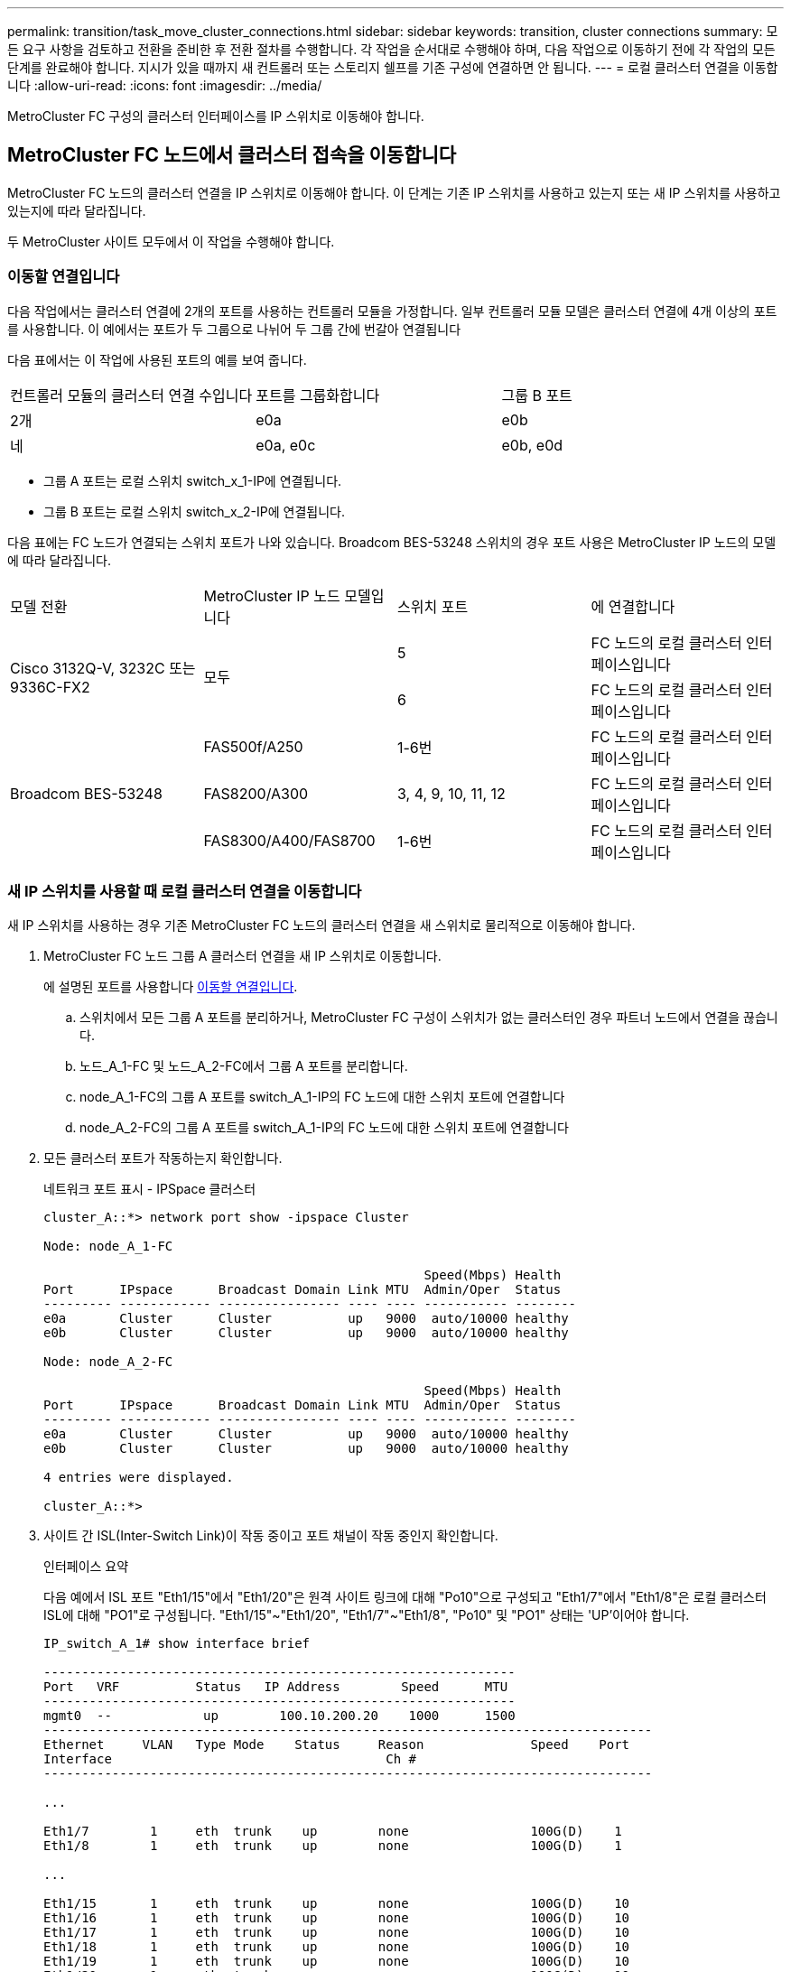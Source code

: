 ---
permalink: transition/task_move_cluster_connections.html 
sidebar: sidebar 
keywords: transition, cluster connections 
summary: 모든 요구 사항을 검토하고 전환을 준비한 후 전환 절차를 수행합니다. 각 작업을 순서대로 수행해야 하며, 다음 작업으로 이동하기 전에 각 작업의 모든 단계를 완료해야 합니다. 지시가 있을 때까지 새 컨트롤러 또는 스토리지 쉘프를 기존 구성에 연결하면 안 됩니다. 
---
= 로컬 클러스터 연결을 이동합니다
:allow-uri-read: 
:icons: font
:imagesdir: ../media/


[role="lead"]
MetroCluster FC 구성의 클러스터 인터페이스를 IP 스위치로 이동해야 합니다.



== MetroCluster FC 노드에서 클러스터 접속을 이동합니다

[role="lead"]
MetroCluster FC 노드의 클러스터 연결을 IP 스위치로 이동해야 합니다. 이 단계는 기존 IP 스위치를 사용하고 있는지 또는 새 IP 스위치를 사용하고 있는지에 따라 달라집니다.

두 MetroCluster 사이트 모두에서 이 작업을 수행해야 합니다.



=== 이동할 연결입니다

다음 작업에서는 클러스터 연결에 2개의 포트를 사용하는 컨트롤러 모듈을 가정합니다. 일부 컨트롤러 모듈 모델은 클러스터 연결에 4개 이상의 포트를 사용합니다. 이 예에서는 포트가 두 그룹으로 나뉘어 두 그룹 간에 번갈아 연결됩니다

다음 표에서는 이 작업에 사용된 포트의 예를 보여 줍니다.

|===


| 컨트롤러 모듈의 클러스터 연결 수입니다 | 포트를 그룹화합니다 | 그룹 B 포트 


 a| 
2개
 a| 
e0a
 a| 
e0b



 a| 
네
 a| 
e0a, e0c
 a| 
e0b, e0d

|===
* 그룹 A 포트는 로컬 스위치 switch_x_1-IP에 연결됩니다.
* 그룹 B 포트는 로컬 스위치 switch_x_2-IP에 연결됩니다.


다음 표에는 FC 노드가 연결되는 스위치 포트가 나와 있습니다. Broadcom BES-53248 스위치의 경우 포트 사용은 MetroCluster IP 노드의 모델에 따라 달라집니다.

|===


| 모델 전환 | MetroCluster IP 노드 모델입니다 | 스위치 포트 | 에 연결합니다 


.2+| Cisco 3132Q-V, 3232C 또는 9336C-FX2 .2+| 모두  a| 
5
 a| 
FC 노드의 로컬 클러스터 인터페이스입니다



 a| 
6
 a| 
FC 노드의 로컬 클러스터 인터페이스입니다



.6+| Broadcom BES-53248  a| 
FAS500f/A250
 a| 
1-6번
 a| 
FC 노드의 로컬 클러스터 인터페이스입니다



 a| 
FAS8200/A300
 a| 
3, 4, 9, 10, 11, 12
 a| 
FC 노드의 로컬 클러스터 인터페이스입니다



 a| 
FAS8300/A400/FAS8700
 a| 
1-6번
 a| 
FC 노드의 로컬 클러스터 인터페이스입니다

|===


=== 새 IP 스위치를 사용할 때 로컬 클러스터 연결을 이동합니다

새 IP 스위치를 사용하는 경우 기존 MetroCluster FC 노드의 클러스터 연결을 새 스위치로 물리적으로 이동해야 합니다.

. MetroCluster FC 노드 그룹 A 클러스터 연결을 새 IP 스위치로 이동합니다.
+
에 설명된 포트를 사용합니다 <<이동할 연결입니다>>.

+
.. 스위치에서 모든 그룹 A 포트를 분리하거나, MetroCluster FC 구성이 스위치가 없는 클러스터인 경우 파트너 노드에서 연결을 끊습니다.
.. 노드_A_1-FC 및 노드_A_2-FC에서 그룹 A 포트를 분리합니다.
.. node_A_1-FC의 그룹 A 포트를 switch_A_1-IP의 FC 노드에 대한 스위치 포트에 연결합니다
.. node_A_2-FC의 그룹 A 포트를 switch_A_1-IP의 FC 노드에 대한 스위치 포트에 연결합니다


. 모든 클러스터 포트가 작동하는지 확인합니다.
+
네트워크 포트 표시 - IPSpace 클러스터

+
....
cluster_A::*> network port show -ipspace Cluster

Node: node_A_1-FC

                                                  Speed(Mbps) Health
Port      IPspace      Broadcast Domain Link MTU  Admin/Oper  Status
--------- ------------ ---------------- ---- ---- ----------- --------
e0a       Cluster      Cluster          up   9000  auto/10000 healthy
e0b       Cluster      Cluster          up   9000  auto/10000 healthy

Node: node_A_2-FC

                                                  Speed(Mbps) Health
Port      IPspace      Broadcast Domain Link MTU  Admin/Oper  Status
--------- ------------ ---------------- ---- ---- ----------- --------
e0a       Cluster      Cluster          up   9000  auto/10000 healthy
e0b       Cluster      Cluster          up   9000  auto/10000 healthy

4 entries were displayed.

cluster_A::*>
....
. 사이트 간 ISL(Inter-Switch Link)이 작동 중이고 포트 채널이 작동 중인지 확인합니다.
+
인터페이스 요약

+
다음 예에서 ISL 포트 "Eth1/15"에서 "Eth1/20"은 원격 사이트 링크에 대해 "Po10"으로 구성되고 "Eth1/7"에서 "Eth1/8"은 로컬 클러스터 ISL에 대해 "PO1"로 구성됩니다. "Eth1/15"~"Eth1/20", "Eth1/7"~"Eth1/8", "Po10" 및 "PO1" 상태는 'UP'이어야 합니다.

+
[listing]
----
IP_switch_A_1# show interface brief

--------------------------------------------------------------
Port   VRF          Status   IP Address        Speed      MTU
--------------------------------------------------------------
mgmt0  --            up        100.10.200.20    1000      1500
--------------------------------------------------------------------------------
Ethernet     VLAN   Type Mode    Status     Reason              Speed    Port
Interface                                    Ch #
--------------------------------------------------------------------------------

...

Eth1/7        1     eth  trunk    up        none                100G(D)    1
Eth1/8        1     eth  trunk    up        none                100G(D)    1

...

Eth1/15       1     eth  trunk    up        none                100G(D)    10
Eth1/16       1     eth  trunk    up        none                100G(D)    10
Eth1/17       1     eth  trunk    up        none                100G(D)    10
Eth1/18       1     eth  trunk    up        none                100G(D)    10
Eth1/19       1     eth  trunk    up        none                100G(D)    10
Eth1/20       1     eth  trunk    up        none                100G(D)    10

--------------------------------------------------------------------------------
Port-channel VLAN  Type Mode   Status   Reason         Speed    Protocol
Interface
--------------------------------------------------------------------------------
Po1          1     eth  trunk   up      none            a-100G(D) lacp
Po10         1     eth  trunk   up      none            a-100G(D) lacp
Po11         1     eth  trunk   down    No operational  auto(D)   lacp
                                        members
IP_switch_A_1#
----
. 모든 인터페이스가 ""홈" 열에 참 으로 표시되는지 확인합니다.
+
'network interface show-vserver cluster'

+
이 작업을 완료하는 데 몇 분 정도 걸릴 수 있습니다.

+
....
cluster_A::*> network interface show -vserver cluster

            Logical      Status     Network          Current       Current Is
Vserver     Interface  Admin/Oper Address/Mask       Node          Port    Home
----------- ---------- ---------- ------------------ ------------- ------- -----
Cluster
            node_A_1_FC_clus1
                       up/up      169.254.209.69/16  node_A_1_FC   e0a     true
            node_A_1-FC_clus2
                       up/up      169.254.49.125/16  node_A_1-FC   e0b     true
            node_A_2-FC_clus1
                       up/up      169.254.47.194/16  node_A_2-FC   e0a     true
            node_A_2-FC_clus2
                       up/up      169.254.19.183/16  node_A_2-FC   e0b     true

4 entries were displayed.

cluster_A::*>
....
. 두 노드(node_A_1-FC 및 node_A_2-FC)에서 위의 단계를 수행하여 클러스터 인터페이스의 그룹 B 포트를 이동합니다.
. 파트너 클러스터 ""cluster_B""에서 위의 단계를 반복합니다.




=== 기존 IP 스위치를 재사용할 때 로컬 클러스터 연결을 이동합니다

기존 IP 스위치를 재사용하는 경우 펌웨어를 업데이트하고 올바른 RCFs(Reference Configure Files)를 사용하여 스위치를 재구성한 후 한 번에 하나의 스위치로 연결을 올바른 포트로 이동해야 합니다.

이 작업은 FC 노드가 기존 IP 스위치에 연결되어 있고 스위치를 재사용하는 경우에만 필요합니다.

. SWITCH_A_1_IP에 연결된 로컬 클러스터 연결을 끊습니다
+
.. 기존 IP 스위치에서 그룹 A 포트를 분리합니다.
.. 스위치_A_1_IP에서 ISL 포트를 분리합니다.
+
플랫폼에 대한 설치 및 설정 지침을 참조하여 클러스터 포트 사용량을 확인할 수 있습니다.

+
https://docs.netapp.com/platstor/topic/com.netapp.doc.hw-a320-install-setup/home.html["AFF A320 시스템: 설치 및 설정"^]

+
https://library.netapp.com/ecm/ecm_download_file/ECMLP2842666["AFF A220/FAS2700 시스템 설치 및 설정 지침"^]

+
https://library.netapp.com/ecm/ecm_download_file/ECMLP2842668["AFF A800 시스템 설치 및 설정 지침"^]

+
https://library.netapp.com/ecm/ecm_download_file/ECMLP2469722["AFF A300 시스템 설치 및 설정 지침"^]

+
https://library.netapp.com/ecm/ecm_download_file/ECMLP2316769["FAS8200 시스템 설치 및 설정 지침"^]



. 플랫폼 조합 및 전환을 위해 생성된 RCF 파일을 사용하여 SWITCH_A_1_IP를 재구성합니다.
+
_MetroCluster IP 설치 및 구성_에서 스위치 공급업체의 절차에 따라 다음 단계를 수행하십시오.

+
link:../install-ip/concept_considerations_differences.html["MetroCluster IP 설치 및 구성"]

+
.. 필요한 경우 새 스위치 펌웨어를 다운로드하여 설치합니다.
+
MetroCluster IP 노드가 지원하는 최신 펌웨어를 사용해야 합니다.

+
*** link:../install-ip/task_switch_config_broadcom.html["Broadcom 스위치 EFOS 소프트웨어 다운로드 및 설치"]
*** link:../install-ip/task_switch_config_cisco.html["Cisco 스위치 NX-OS 소프트웨어 다운로드 및 설치"]


.. 새로운 RCF 파일 적용을 위한 IP 스위치를 준비합니다.
+
*** link:../install-ip/task_switch_config_broadcom.html["Broadcom IP 스위치를 출하 시 기본값으로 재설정합니다"] **
*** link:https://docs.netapp.com/us-en/ontap-metrocluster/install-ip/task_switch_config_broadcom.html["Cisco IP 스위치를 출하 시 기본값으로 재설정합니다"]


.. 스위치 공급업체에 따라 IP RCF 파일을 다운로드하여 설치합니다.
+
*** link:../install-ip/task_switch_config_broadcom.html["Broadcom IP RCF 파일 다운로드 및 설치"]
*** link:../install-ip/task_switch_config_cisco.html["Cisco IP RCF 파일 다운로드 및 설치"]




. 스위치_A_1_IP에 그룹 A 포트를 다시 연결합니다.
+
에 설명된 포트를 사용합니다 <<이동할 연결입니다>>.

. 모든 클러스터 포트가 작동하는지 확인합니다.
+
네트워크 포트 show-IPSpace cluster

+
....
Cluster-A::*> network port show -ipspace cluster

Node: node_A_1_FC

                                                  Speed(Mbps) Health
Port      IPspace      Broadcast Domain Link MTU  Admin/Oper  Status
--------- ------------ ---------------- ---- ---- ----------- --------
e0a       Cluster      Cluster          up   9000  auto/10000 healthy
e0b       Cluster      Cluster          up   9000  auto/10000 healthy

Node: node_A_2_FC

                                                  Speed(Mbps) Health
Port      IPspace      Broadcast Domain Link MTU  Admin/Oper  Status
--------- ------------ ---------------- ---- ---- ----------- --------
e0a       Cluster      Cluster          up   9000  auto/10000 healthy
e0b       Cluster      Cluster          up   9000  auto/10000 healthy

4 entries were displayed.

Cluster-A::*>
....
. 모든 인터페이스가 홈 포트에 있는지 확인합니다.
+
'network interface show-vserver cluster'

+
....
Cluster-A::*> network interface show -vserver Cluster

            Logical      Status     Network          Current       Current Is
Vserver     Interface  Admin/Oper Address/Mask       Node          Port    Home
----------- ---------- ---------- ------------------ ------------- ------- -----
Cluster
            node_A_1_FC_clus1
                       up/up      169.254.209.69/16  node_A_1_FC   e0a     true
            node_A_1_FC_clus2
                       up/up      169.254.49.125/16  node_A_1_FC   e0b     true
            node_A_2_FC_clus1
                       up/up      169.254.47.194/16  node_A_2_FC   e0a     true
            node_A_2_FC_clus2
                       up/up      169.254.19.183/16  node_A_2_FC   e0b     true

4 entries were displayed.

Cluster-A::*>
....
. SWITCH_A_2_IP에서 이전 단계를 모두 반복합니다.
. 로컬 클러스터 ISL 포트를 다시 연결합니다.
. 스위치 B_1_IP 및 스위치 B_2_IP에 대해 사이트_B에서 위의 단계를 반복합니다.
. 사이트 간에 원격 ISL을 연결합니다.




== 클러스터 연결이 이동되고 클러스터가 정상 상태인지 확인

적절하게 접속되어 있고 전환 프로세스를 진행할 준비가 되었는지 확인하려면 클러스터 연결이 올바르게 이동되었는지, 클러스터 스위치가 인식되는지, 클러스터가 정상인지 확인해야 합니다.

. 모든 클러스터 포트가 실행 중인지 확인합니다.
+
네트워크 포트 표시 - IPSpace 클러스터

+
....
Cluster-A::*> network port show -ipspace Cluster

Node: Node-A-1-FC

                                                  Speed(Mbps) Health
Port      IPspace      Broadcast Domain Link MTU  Admin/Oper  Status
--------- ------------ ---------------- ---- ---- ----------- --------
e0a       Cluster      Cluster          up   9000  auto/10000 healthy
e0b       Cluster      Cluster          up   9000  auto/10000 healthy

Node: Node-A-2-FC

                                                  Speed(Mbps) Health
Port      IPspace      Broadcast Domain Link MTU  Admin/Oper  Status
--------- ------------ ---------------- ---- ---- ----------- --------
e0a       Cluster      Cluster          up   9000  auto/10000 healthy
e0b       Cluster      Cluster          up   9000  auto/10000 healthy

4 entries were displayed.

Cluster-A::*>
....
. 모든 인터페이스가 홈 포트에 있는지 확인합니다.
+
'network interface show-vserver cluster'

+
이 작업을 완료하는 데 몇 분 정도 걸릴 수 있습니다.

+
다음 예제는 모든 인터페이스가 ""홈" 열에 true로 표시된다는 것을 보여줍니다.

+
....
Cluster-A::*> network interface show -vserver Cluster

            Logical      Status     Network          Current       Current Is
Vserver     Interface  Admin/Oper Address/Mask       Node          Port    Home
----------- ---------- ---------- ------------------ ------------- ------- -----
Cluster
            Node-A-1_FC_clus1
                       up/up      169.254.209.69/16  Node-A-1_FC   e0a     true
            Node-A-1-FC_clus2
                       up/up      169.254.49.125/16  Node-A-1-FC   e0b     true
            Node-A-2-FC_clus1
                       up/up      169.254.47.194/16  Node-A-2-FC   e0a     true
            Node-A-2-FC_clus2
                       up/up      169.254.19.183/16  Node-A-2-FC   e0b     true

4 entries were displayed.

Cluster-A::*>
....
. 두 로컬 IP 스위치가 모두 노드에서 검색되는지 확인합니다.
+
네트워크 디바이스 검색 표시 프로토콜 CDP

+
....
Cluster-A::*> network device-discovery show -protocol cdp

Node/       Local  Discovered
Protocol    Port   Device (LLDP: ChassisID)  Interface         Platform
----------- ------ ------------------------- ----------------  ----------------
Node-A-1-FC
           /cdp
            e0a    Switch-A-3-IP             1/5/1             N3K-C3232C
            e0b    Switch-A-4-IP             0/5/1             N3K-C3232C
Node-A-2-FC
           /cdp
            e0a    Switch-A-3-IP             1/6/1             N3K-C3232C
            e0b    Switch-A-4-IP             0/6/1             N3K-C3232C

4 entries were displayed.

Cluster-A::*>
....
. IP 스위치에서 두 로컬 IP 스위치 모두에서 MetroCluster IP 노드가 검색되었는지 확인합니다.
+
CDP 이웃의 성전

+
각 스위치에서 이 단계를 수행해야 합니다.

+
이 예에서는 스위치 A-3-IP에서 노드가 검색되었는지 확인하는 방법을 보여 줍니다.

+
....
(Switch-A-3-IP)# show cdp neighbors

Capability Codes: R - Router, T - Trans-Bridge, B - Source-Route-Bridge
                  S - Switch, H - Host, I - IGMP, r - Repeater,
                  V - VoIP-Phone, D - Remotely-Managed-Device,
                  s - Supports-STP-Dispute

Device-ID          Local Intrfce  Hldtme Capability  Platform      Port ID
Node-A-1-FC         Eth1/5/1       133    H         FAS8200       e0a
Node-A-2-FC         Eth1/6/1       133    H         FAS8200       e0a
Switch-A-4-IP(FDO220329A4)
                    Eth1/7         175    R S I s   N3K-C3232C    Eth1/7
Switch-A-4-IP(FDO220329A4)
                    Eth1/8         175    R S I s   N3K-C3232C    Eth1/8
Switch-B-3-IP(FDO220329B3)
                    Eth1/20        173    R S I s   N3K-C3232C    Eth1/20
Switch-B-3-IP(FDO220329B3)
                    Eth1/21        173    R S I s   N3K-C3232C    Eth1/21

Total entries displayed: 4

(Switch-A-3-IP)#
....
+
이 예에서는 스위치 A-4-IP에서 노드가 검색되었는지 확인하는 방법을 보여 줍니다.

+
....
(Switch-A-4-IP)# show cdp neighbors

Capability Codes: R - Router, T - Trans-Bridge, B - Source-Route-Bridge
                  S - Switch, H - Host, I - IGMP, r - Repeater,
                  V - VoIP-Phone, D - Remotely-Managed-Device,
                  s - Supports-STP-Dispute

Device-ID          Local Intrfce  Hldtme Capability  Platform      Port ID
Node-A-1-FC         Eth1/5/1       133    H         FAS8200       e0b
Node-A-2-FC         Eth1/6/1       133    H         FAS8200       e0b
Switch-A-3-IP(FDO220329A3)
                    Eth1/7         175    R S I s   N3K-C3232C    Eth1/7
Switch-A-3-IP(FDO220329A3)
                    Eth1/8         175    R S I s   N3K-C3232C    Eth1/8
Switch-B-4-IP(FDO220329B4)
                    Eth1/20        169    R S I s   N3K-C3232C    Eth1/20
Switch-B-4-IP(FDO220329B4)
                    Eth1/21        169    R S I s   N3K-C3232C    Eth1/21

Total entries displayed: 4

(Switch-A-4-IP)#
....

